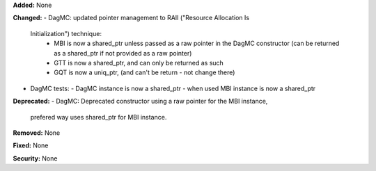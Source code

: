 **Added:** None

**Changed:**
- DagMC: updated pointer management to RAII ("Resource Allocation Is
  Initialization") technique:
   - MBI is now a shared_ptr unless passed as a raw pointer in the DagMC
     constructor (can be returned as a shared_ptr if not provided as a raw
     pointer)
   - GTT is now a shared_ptr, and can only be returned as such
   - GQT is now a uniq_ptr, (and can't be return - not change there)
- DagMC tests: 
  - DagMC instance is now a shared_ptr
  - when used MBI instance is now a shared_ptr

**Deprecated:**
- DagMC: Deprecated constructor using a raw pointer for the MBI instance,
  prefered way uses shared_ptr for MBI instance.

**Removed:** None

**Fixed:** None

**Security:** None
